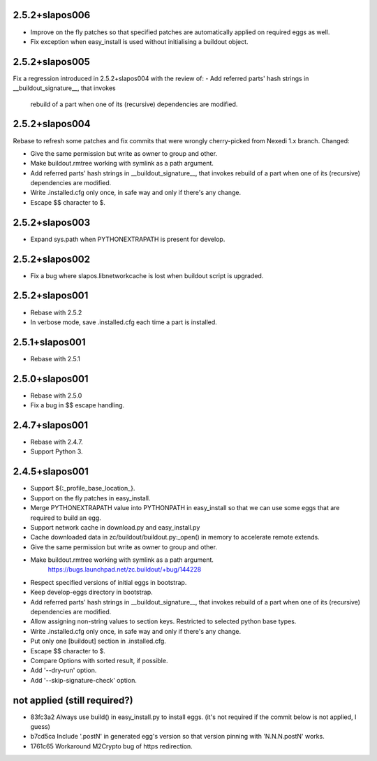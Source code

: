 2.5.2+slapos006
---------------

- Improve on the fly patches so that specified patches are
  automatically applied on required eggs as well.
- Fix exception when easy_install is used without initialising a buildout object.

2.5.2+slapos005
---------------

Fix a regression introduced in 2.5.2+slapos004 with the review of:
- Add referred parts' hash strings in __buildout_signature__, that invokes
  rebuild of a part when one of its (recursive) dependencies are modified.

2.5.2+slapos004
---------------

Rebase to refresh some patches and fix commits that were wrongly cherry-picked
from Nexedi 1.x branch. Changed:

- Give the same permission but write as owner to group and other.
- Make buildout.rmtree working with symlink as a path argument.
- Add referred parts' hash strings in __buildout_signature__, that invokes
  rebuild of a part when one of its (recursive) dependencies are modified.
- Write .installed.cfg only once, in safe way and only if there's any change.
- Escape $$ character to $.

2.5.2+slapos003
---------------

- Expand sys.path when PYTHONEXTRAPATH is present for develop.

2.5.2+slapos002
---------------

- Fix a bug where slapos.libnetworkcache is lost when buildout script
  is upgraded.

2.5.2+slapos001
---------------

- Rebase with 2.5.2
- In verbose mode, save .installed.cfg each time a part is installed.

2.5.1+slapos001
---------------

- Rebase with 2.5.1

2.5.0+slapos001
---------------

- Rebase with 2.5.0
- Fix a bug in $$ escape handling.

2.4.7+slapos001
---------------

- Rebase with 2.4.7.
- Support Python 3.

2.4.5+slapos001
---------------

- Support ${:_profile_base_location_}.
- Support on the fly patches in easy_install.
- Merge PYTHONEXTRAPATH value into PYTHONPATH in easy_install so that we can
  use some eggs that are required to build an egg.
- Support network cache in download.py and easy_install.py
- Cache downloaded data in zc/buildout/buildout.py:_open() in memory
  to accelerate remote extends.
- Give the same permission but write as owner to group and other.
- Make buildout.rmtree working with symlink as a path argument.
    https://bugs.launchpad.net/zc.buildout/+bug/144228
- Respect specified versions of initial eggs in bootstrap.
- Keep develop-eggs directory in bootstrap.
- Add referred parts' hash strings in __buildout_signature__, that invokes
  rebuild of a part when one of its (recursive) dependencies are modified.
- Allow assigning non-string values to section keys. Restricted to selected
  python base types.
- Write .installed.cfg only once, in safe way and only if there's any change.
- Put only one [buildout] section in .installed.cfg.
- Escape $$ character to $.
- Compare Options with sorted result, if possible.
- Add '--dry-run' option.
- Add '--skip-signature-check' option.

not applied (still required?)
-----------------------------

- 83fc3a2 Always use build() in easy_install.py to install eggs.
  (it's not required if the commit below is not applied, I guess)
- b7cd5ca Include '.postN' in generated egg's version so that version pinning with 'N.N.N.postN' works.
- 1761c65 Workaround M2Crypto bug of https redirection.
